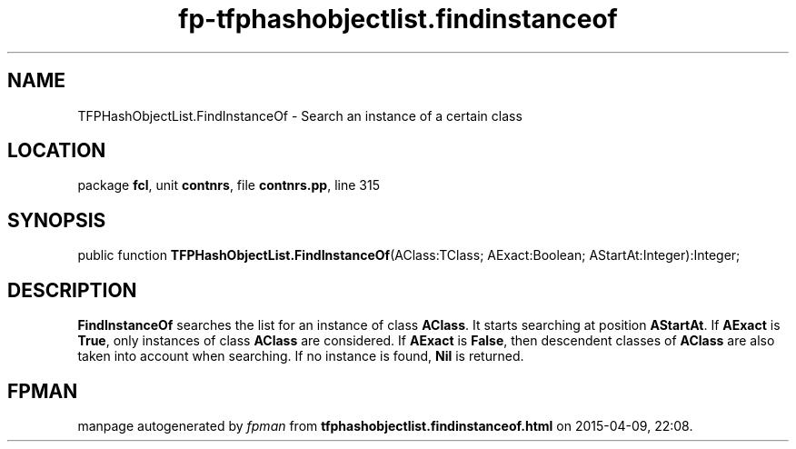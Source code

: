 .\" file autogenerated by fpman
.TH "fp-tfphashobjectlist.findinstanceof" 3 "2014-03-14" "fpman" "Free Pascal Programmer's Manual"
.SH NAME
TFPHashObjectList.FindInstanceOf - Search an instance of a certain class
.SH LOCATION
package \fBfcl\fR, unit \fBcontnrs\fR, file \fBcontnrs.pp\fR, line 315
.SH SYNOPSIS
public function \fBTFPHashObjectList.FindInstanceOf\fR(AClass:TClass; AExact:Boolean; AStartAt:Integer):Integer;
.SH DESCRIPTION
\fBFindInstanceOf\fR searches the list for an instance of class \fBAClass\fR. It starts searching at position \fBAStartAt\fR. If \fBAExact\fR is \fBTrue\fR, only instances of class \fBAClass\fR are considered. If \fBAExact\fR is \fBFalse\fR, then descendent classes of \fBAClass\fR are also taken into account when searching. If no instance is found, \fBNil\fR is returned.


.SH FPMAN
manpage autogenerated by \fIfpman\fR from \fBtfphashobjectlist.findinstanceof.html\fR on 2015-04-09, 22:08.

